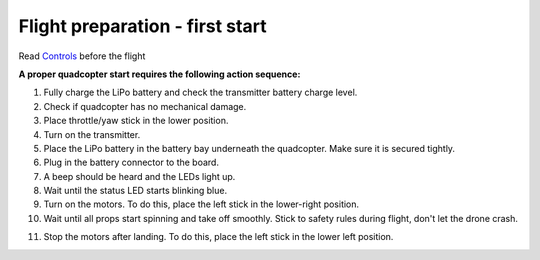 Flight preparation - first start
===================================

Read `Controls`_ before the flight

**A proper quadcopter start requires the following action sequence:**

1. Fully charge the LiPo battery and check the transmitter battery charge level.
2. Check if quadcopter has no mechanical damage.
3. Place throttle/yaw stick in the lower position.
4. Turn on the transmitter.
5. Place the LiPo battery in the battery bay underneath the quadcopter. Make sure it is secured tightly.
6. Plug in the battery connector to the board.
7. A beep should be heard and the LEDs light up.
8. Wait until the status LED starts blinking blue.
9. Turn on the motors. To do this, place the left stick in the lower-right position.
10. Wait until all props start spinning and take off smoothly. Stick to safety rules during flight, don't let the drone crash. 

.. _Controls: rc_control.html 

11. Stop the motors after landing. To do this, place the left stick in the lower left position.
    
.. image:: /_static/images/flight_preparation.png
	:align: center

 	
 	
